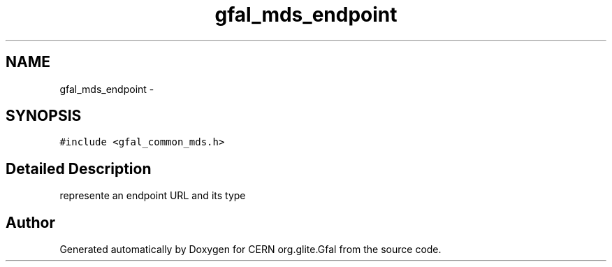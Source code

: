 .TH "gfal_mds_endpoint" 3 "9 Dec 2011" "Version 2.0.1" "CERN org.glite.Gfal" \" -*- nroff -*-
.ad l
.nh
.SH NAME
gfal_mds_endpoint \- 
.SH SYNOPSIS
.br
.PP
\fC#include <gfal_common_mds.h>\fP
.PP
.SH "Detailed Description"
.PP 
represente an endpoint URL and its type 
.PP


.SH "Author"
.PP 
Generated automatically by Doxygen for CERN org.glite.Gfal from the source code.
